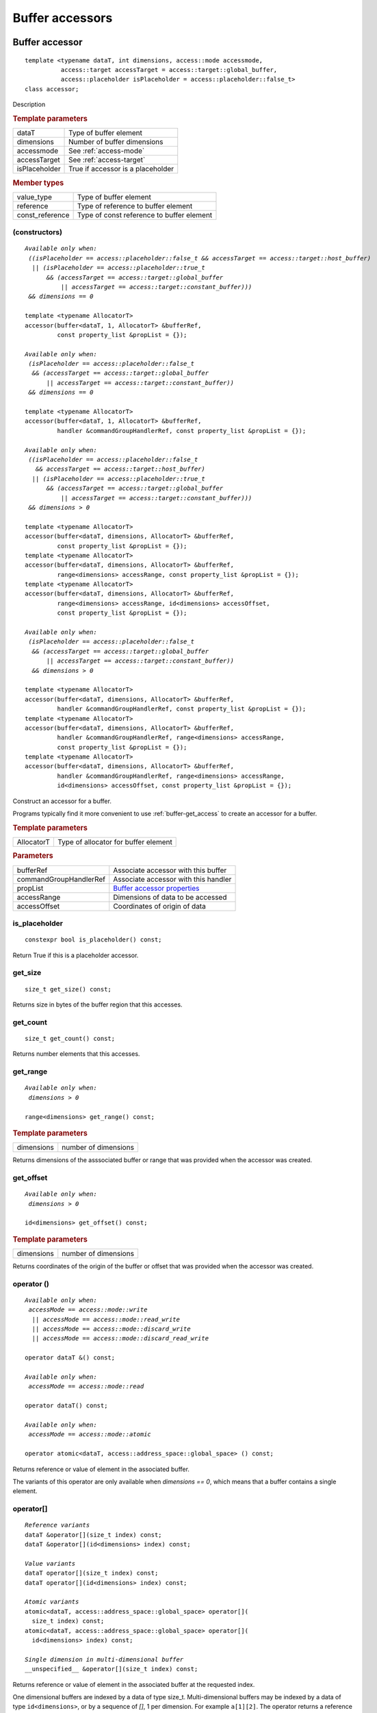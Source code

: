 ****************
Buffer accessors
****************

.. rst-class:: api-class
	       
.. _buffer-accessor:

===============
Buffer accessor
===============

::
   
   template <typename dataT, int dimensions, access::mode accessmode,
             access::target accessTarget = access::target::global_buffer,
             access::placeholder isPlaceholder = access::placeholder::false_t>
   class accessor;

Description

.. rubric:: Template parameters

===============  =======
dataT            Type of buffer element
dimensions       Number of buffer dimensions
accessmode       See :ref:`access-mode`
accessTarget     See :ref:`access-target`
isPlaceholder    True if accessor is a placeholder
===============  =======

.. rubric:: Member types

===============  =======
value_type       Type of buffer element
reference        Type of reference to buffer element
const_reference  Type of const reference to buffer element
===============  =======

.. seealso:: |SYCL_SPEC_BUFFER_ACCESSOR|

.. member-toc::

(constructors)
==============

.. parsed-literal::
   
  *Available only when:
   ((isPlaceholder == access::placeholder::false_t && accessTarget == access::target::host_buffer)
    || (isPlaceholder == access::placeholder::true_t
        && (accessTarget == access::target::global_buffer
	    || accessTarget == access::target::constant_buffer)))
   && dimensions == 0*

  template <typename AllocatorT>
  accessor(buffer<dataT, 1, AllocatorT> &bufferRef,
           const property_list &propList = {});
   
  *Available only when:
   (isPlaceholder == access::placeholder::false_t
    && (accessTarget == access::target::global_buffer
        || accessTarget == access::target::constant_buffer))
   && dimensions == 0*

  template <typename AllocatorT>
  accessor(buffer<dataT, 1, AllocatorT> &bufferRef,
           handler &commandGroupHandlerRef, const property_list &propList = {});

  *Available only when:
   ((isPlaceholder == access::placeholder::false_t
     && accessTarget == access::target::host_buffer)
    || (isPlaceholder == access::placeholder::true_t
        && (accessTarget == access::target::global_buffer
	    || accessTarget == access::target::constant_buffer)))
   && dimensions > 0*
   
  template <typename AllocatorT>
  accessor(buffer<dataT, dimensions, AllocatorT> &bufferRef,
           const property_list &propList = {});
  template <typename AllocatorT>
  accessor(buffer<dataT, dimensions, AllocatorT> &bufferRef,
           range<dimensions> accessRange, const property_list &propList = {});
  template <typename AllocatorT>
  accessor(buffer<dataT, dimensions, AllocatorT> &bufferRef,
           range<dimensions> accessRange, id<dimensions> accessOffset,
           const property_list &propList = {});

  *Available only when:
   (isPlaceholder == access::placeholder::false_t
    && (accessTarget == access::target::global_buffer
        || accessTarget == access::target::constant_buffer))
    && dimensions > 0*

  template <typename AllocatorT>
  accessor(buffer<dataT, dimensions, AllocatorT> &bufferRef,
           handler &commandGroupHandlerRef, const property_list &propList = {});
  template <typename AllocatorT>
  accessor(buffer<dataT, dimensions, AllocatorT> &bufferRef,
           handler &commandGroupHandlerRef, range<dimensions> accessRange,
           const property_list &propList = {});
  template <typename AllocatorT>
  accessor(buffer<dataT, dimensions, AllocatorT> &bufferRef,
           handler &commandGroupHandlerRef, range<dimensions> accessRange,
           id<dimensions> accessOffset, const property_list &propList = {});


Construct an accessor for a buffer.

Programs typically find it more convenient to use
:ref:`buffer-get_access` to create an accessor for a buffer.

.. rubric:: Template parameters

============  ===
AllocatorT    Type of allocator for buffer element
============  ===

.. rubric:: Parameters

======================  ===
bufferRef               Associate accessor with this buffer
commandGroupHandlerRef  Associate accessor with this handler
propList                `Buffer accessor properties`_
accessRange             Dimensions of data to be accessed            
accessOffset            Coordinates of origin of data
======================  ===


is_placeholder
==============

::
   
  constexpr bool is_placeholder() const;

Return True if this is a placeholder accessor.

get_size
========

::
   
  size_t get_size() const;

Returns size in bytes of the buffer region that this accesses.

get_count
=========

::
   
  size_t get_count() const;

Returns number elements that this accesses.

get_range
=========

.. parsed-literal::
   
  *Available only when:
   dimensions > 0*
   
  range<dimensions> get_range() const;


.. rubric:: Template parameters

===============  ===
dimensions       number of dimensions
===============  ===

Returns dimensions of the asssociated buffer or range that was
provided when the accessor was created.

get_offset
==========

.. parsed-literal::
   
  *Available only when:
   dimensions > 0*
   
  id<dimensions> get_offset() const;


.. rubric:: Template parameters

===============  ===
dimensions       number of dimensions
===============  ===


Returns coordinates of the origin of the buffer or offset that was
provided when the accessor was created.

operator ()
===========

.. parsed-literal::
   
  *Available only when:
   accessMode == access::mode::write
    || accessMode == access::mode::read_write
    || accessMode == access::mode::discard_write
    || accessMode == access::mode::discard_read_write*

  operator dataT &() const;

  *Available only when:
   accessMode == access::mode::read*
   
  operator dataT() const;

  *Available only when:
   accessMode == access::mode::atomic*

  operator atomic<dataT, access::address_space::global_space> () const;

Returns reference or value of element in the associated buffer. 

The variants of this operator are only available when *dimensions ==
0*, which means that a buffer contains a single element.

operator[]
==========

.. parsed-literal::

  *Reference variants*
  dataT &operator[](size_t index) const;
  dataT &operator[](id<dimensions> index) const;

  *Value variants*
  dataT operator[](size_t index) const;
  dataT operator[](id<dimensions> index) const;

  *Atomic variants*
  atomic<dataT, access::address_space::global_space> operator[](
    size_t index) const;
  atomic<dataT, access::address_space::global_space> operator[](
    id<dimensions> index) const;

  *Single dimension in multi-dimensional buffer*
  __unspecified__ &operator[](size_t index) const;

Returns reference or value of element in the associated buffer at the
requested index.

One dimensional buffers are indexed by a data of type
size_t. Multi-dimensional buffers may be indexed by a data of type
``id<dimensions>``, or by a sequence of *[]*, 1 per dimension. For
example ``a[1][2]``.  The operator returns a reference when the
accessor allows writes, which requires that accessMode be one of
``access::mode::write``, ``accessMode == access::mode::read_write``,
``accessMode == access::mode::discard_write``, or ``accessMode ==
access::mode::discard_read_write``. The operator returns an atomic if
the accessMode is ``access::mode::atomic``.


get_pointer
===========

.. parsed-literal::
   
  *Available only when:
   accessTarget == access::target::host_buffer*
   
  dataT \*get_pointer() const;
   
  *Available only when:
   accessTarget == access::target::global_buffer*

  global_ptr<dataT> get_pointer() const;

  *Available only when:
   accessTarget == access::target::constant_buffer*

  constant_ptr<dataT> get_pointer() const;

Returns pointer to memory in a host buffer.

==========================
Buffer accessor properties
==========================

SYCL does not define any properties for the buffer specialization of
an accessor.
